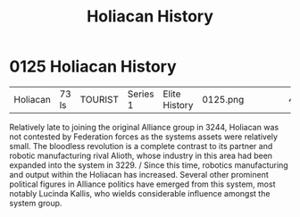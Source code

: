 :PROPERTIES:
:ID:       2a7e2315-87e3-4a3c-bd43-f8158fb95b69
:END:
#+title: Holiacan History
#+filetags: :beacon:
* 0125  Holiacan History
| Holiacan                   | 73 ls        | TOURIST | Series 1 | Elite History | 0125.png |           |           |           |           |     4 | 

Relatively late to joining the original Alliance group in 3244, Holiacan was not contested by Federation forces as the systems assets were relatively small. The bloodless revolution is a complete contrast to its partner and robotic manufacturing rival Alioth, whose industry in this area had been expanded into the system in 3229. / Since this time, robotics manufacturing and output within the Holiacan has increased. Several other prominent political figures in Alliance politics have emerged from this system, most notably Lucinda Kallis, who wields considerable influence amongst the system group.                                                                                                                                                                                                                                                                                                                                                                                                                                                                                                                                                                                                                                                                                                                                                                                                                                                                                                                                                                                                                                                                                                                                                                                                                                                                                                                                                                                                                                                                                                                                                                                                                                                                                                                                                                                                                                                                                                                                                                                                                                                                                                                                                                                                                                                                                                                                                                                                                         

[[file:img/beacons/0125.png]]
